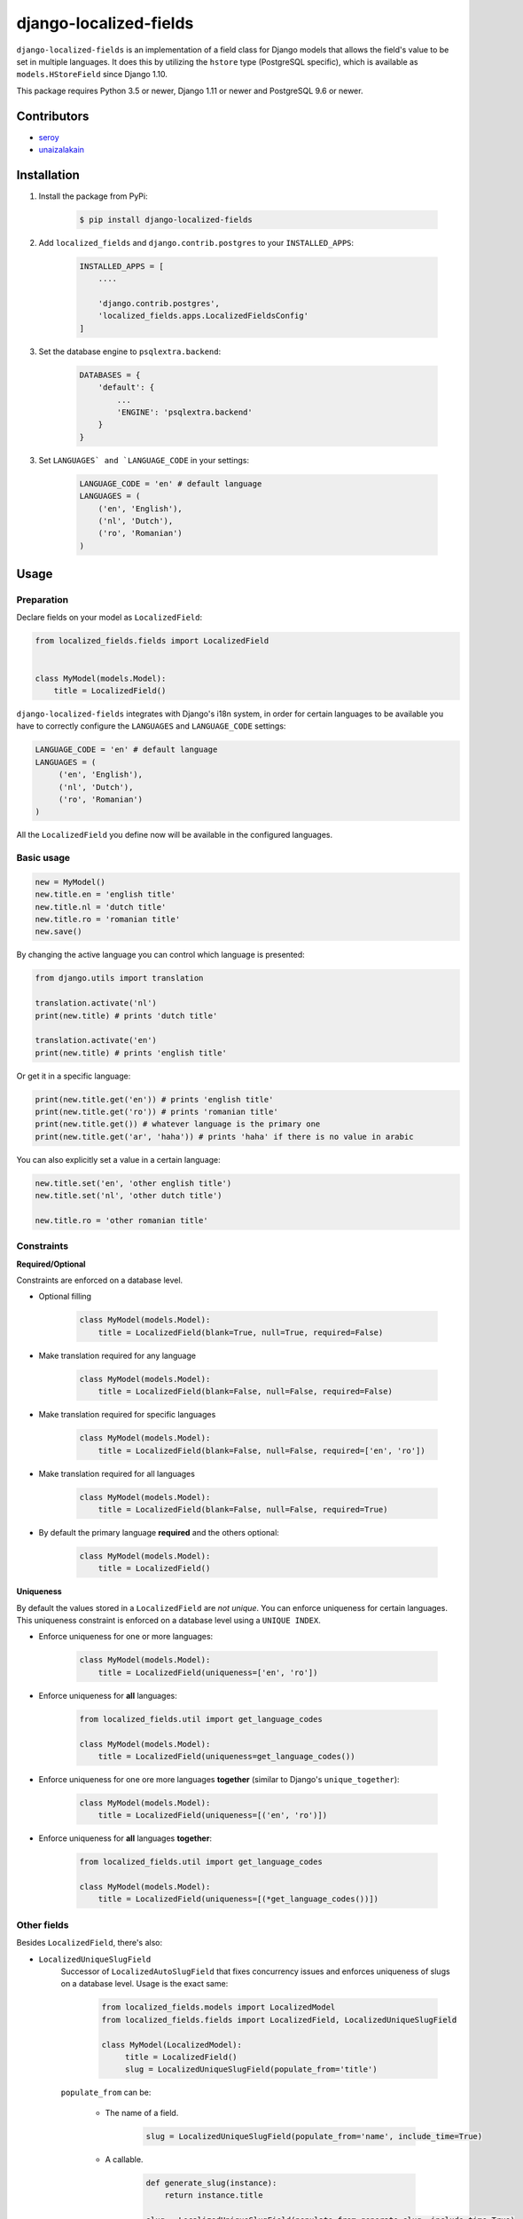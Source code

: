 django-localized-fields
=======================

.. image:: https://scrutinizer-ci.com/g/SectorLabs/django-localized-fields/badges/quality-score.png
    :target: https://scrutinizer-ci.com/g/SectorLabs/django-localized-fields/

.. image:: https://scrutinizer-ci.com/g/SectorLabs/django-localized-fields/badges/coverage.png
    :target: https://scrutinizer-ci.com/g/SectorLabs/django-localized-fields/

.. image:: https://img.shields.io/github/license/SectorLabs/django-localized-fields.svg
    :target: https://github.com/SectorLabs/django-localized-fields/blob/master/LICENSE.md

.. image:: https://badge.fury.io/py/django-localized-fields.svg
    :target: https://pypi.python.org/pypi/django-localized-fields

``django-localized-fields`` is an implementation of a field class for Django models that allows the field's value to be set in multiple languages. It does this by utilizing the ``hstore`` type (PostgreSQL specific), which is available as ``models.HStoreField`` since Django 1.10.

This package requires Python 3.5 or newer, Django 1.11 or newer and PostgreSQL 9.6 or newer.

Contributors
------------

* `seroy <https://github.com/seroy/>`_
* `unaizalakain <https://github.com/unaizalakain/>`_

Installation
------------
1. Install the package from PyPi:

    .. code-block:: bash

        $ pip install django-localized-fields

2. Add ``localized_fields`` and ``django.contrib.postgres`` to your ``INSTALLED_APPS``:

     .. code-block:: bash

        INSTALLED_APPS = [
            ....

            'django.contrib.postgres',
            'localized_fields.apps.LocalizedFieldsConfig'
        ]

3. Set the database engine to ``psqlextra.backend``:

    .. code-block:: python

        DATABASES = {
            'default': {
                ...
                'ENGINE': 'psqlextra.backend'
            }
        }

3. Set ``LANGUAGES` and `LANGUAGE_CODE`` in your settings:

     .. code-block:: python

         LANGUAGE_CODE = 'en' # default language
         LANGUAGES = (
             ('en', 'English'),
             ('nl', 'Dutch'),
             ('ro', 'Romanian')
         )

Usage
-----

Preparation
^^^^^^^^^^^
Declare fields on your model as ``LocalizedField``:

.. code-block:: python

     from localized_fields.fields import LocalizedField


     class MyModel(models.Model):
         title = LocalizedField()

``django-localized-fields`` integrates with Django's i18n system, in order for certain languages to be available you have to correctly configure the ``LANGUAGES`` and ``LANGUAGE_CODE`` settings:

.. code-block:: python

     LANGUAGE_CODE = 'en' # default language
     LANGUAGES = (
          ('en', 'English'),
          ('nl', 'Dutch'),
          ('ro', 'Romanian')
     )

All the ``LocalizedField`` you define now will be available in the configured languages.

Basic usage
^^^^^^^^^^^
.. code-block:: python

     new = MyModel()
     new.title.en = 'english title'
     new.title.nl = 'dutch title'
     new.title.ro = 'romanian title'
     new.save()

By changing the active language you can control which language is presented:

.. code-block:: python

     from django.utils import translation

     translation.activate('nl')
     print(new.title) # prints 'dutch title'

     translation.activate('en')
     print(new.title) # prints 'english title'

Or get it in a specific language:

.. code-block:: python

     print(new.title.get('en')) # prints 'english title'
     print(new.title.get('ro')) # prints 'romanian title'
     print(new.title.get()) # whatever language is the primary one
     print(new.title.get('ar', 'haha')) # prints 'haha' if there is no value in arabic

You can also explicitly set a value in a certain language:

.. code-block:: python

     new.title.set('en', 'other english title')
     new.title.set('nl', 'other dutch title')

     new.title.ro = 'other romanian title'

Constraints
^^^^^^^^^^^

**Required/Optional**

Constraints are enforced on a database level.

* Optional filling

    .. code-block:: python

        class MyModel(models.Model):
            title = LocalizedField(blank=True, null=True, required=False)

* Make translation required for any language

    .. code-block:: python

        class MyModel(models.Model):
            title = LocalizedField(blank=False, null=False, required=False)

* Make translation required for specific languages

    .. code-block:: python

        class MyModel(models.Model):
            title = LocalizedField(blank=False, null=False, required=['en', 'ro'])

* Make translation required for all languages

    .. code-block:: python

        class MyModel(models.Model):
            title = LocalizedField(blank=False, null=False, required=True)

* By default the primary language **required** and the others optional:

    .. code-block:: python

        class MyModel(models.Model):
            title = LocalizedField()

**Uniqueness**

By default the values stored in a ``LocalizedField`` are *not unique*. You can enforce uniqueness for certain languages. This uniqueness constraint is enforced on a database level using a ``UNIQUE INDEX``.

* Enforce uniqueness for one or more languages:

    .. code-block:: python

        class MyModel(models.Model):
            title = LocalizedField(uniqueness=['en', 'ro'])

* Enforce uniqueness for **all** languages:

    .. code-block:: python

        from localized_fields.util import get_language_codes

        class MyModel(models.Model):
            title = LocalizedField(uniqueness=get_language_codes())

* Enforce uniqueness for one ore more languages **together** (similar to Django's ``unique_together``):

    .. code-block:: python

        class MyModel(models.Model):
            title = LocalizedField(uniqueness=[('en', 'ro')])

* Enforce uniqueness for **all** languages **together**:

    .. code-block:: python

        from localized_fields.util import get_language_codes

        class MyModel(models.Model):
            title = LocalizedField(uniqueness=[(*get_language_codes())])


Other fields
^^^^^^^^^^^^
Besides ``LocalizedField``, there's also:

* ``LocalizedUniqueSlugField``
    Successor of ``LocalizedAutoSlugField`` that fixes concurrency issues and enforces
    uniqueness of slugs on a database level. Usage is the exact same:

          .. code-block:: python

              from localized_fields.models import LocalizedModel
              from localized_fields.fields import LocalizedField, LocalizedUniqueSlugField

              class MyModel(LocalizedModel):
                   title = LocalizedField()
                   slug = LocalizedUniqueSlugField(populate_from='title')

    ``populate_from`` can be:

        - The name of a field.

           .. code-block:: python

               slug = LocalizedUniqueSlugField(populate_from='name', include_time=True)

        - A callable.

           .. code-block:: python

               def generate_slug(instance):
                   return instance.title

               slug = LocalizedUniqueSlugField(populate_from=generate_slug, include_time=True)

        - A tuple of names of fields.

           .. code-block:: python

               slug = LocalizedUniqueSlugField(populate_from=('name', 'beer') include_time=True)

    By setting the option ``include_time=True``

          .. code-block:: python

               slug = LocalizedUniqueSlugField(populate_from='title', include_time=True)

    You can instruct the field to include a part of the current time into
    the resulting slug. This is useful if you're running into a lot of collisions.

* ``LocalizedBleachField``
     Automatically bleaches the content of the field.

          * django-bleach

     Example usage:

           .. code-block:: python

              from localized_fields.fields import LocalizedField, LocalizedBleachField

              class MyModel(models.Model):
                   title = LocalizedField()
                   description = LocalizedBleachField()

* ``LocalizedIntegerField``
    This is an experimental field type introduced in version 5.0 and is subject to change. It also has
    some pretty major downsides due to the fact that values are stored as strings and are converted
    back and forth.

    Allows storing integers in multiple languages. This works exactly like ``LocalizedField`` except that
    all values must be integers. Do note that values are stored as strings in your database because
    the backing field type is ``hstore``, which only allows storing integers. The ``LocalizedIntegerField``
    takes care of ensuring that all values are integers and converts the stored strings back to integers
    when retrieving them from the database. Do not expect to be able to do queries such as:

        .. code-block:: python

            MyModel.objects.filter(score__en__gt=1)


* ``LocalizedCharField`` and ``LocalizedTextField``
    These fields following the Django convention for string-based fields use the empty string as value for “no data”, not NULL.
    ``LocalizedCharField`` uses ``TextInput`` (``<input type="text">``) widget for render.

    Example usage:

           .. code-block:: python

              from localized_fields.fields import LocalizedCharField, LocalizedTextField

              class MyModel(models.Model):
                   title = LocalizedCharField()
                   description = LocalizedTextField()

* ``LocalizedFileField``
    A file-upload field

    Parameter ``upload_to`` supports ``lang`` parameter for string formatting or as function argument (in case if ``upload_to`` is callable).

    Example usage:

           .. code-block:: python

              from localized_fields.fields import LocalizedFileField

              def my_directory_path(instance, filename, lang):
                # file will be uploaded to MEDIA_ROOT/<lang>/<id>_<filename>
                return '{0}/{0}_{1}'.format(lang, instance.id, filename)

              class MyModel(models.Model):
                   file1 = LocalizedFileField(upload_to='uploads/{lang}/')
                   file2 = LocalizedFileField(upload_to=my_directory_path)

    In template you can access to file attributes:

            .. code-block:: django

              {# For current active language: #}

              {{ model.file.url }}  {# output file url #}
              {{ model.file.name }} {# output file name #}

              {# Or get it in a specific language: #}

              {{ model.file.ro.url }}  {# output file url for romanian language #}
              {{ model.file.ro.name }} {# output file name for romanian language #}

    To get access to file instance for current active language use ``localized`` method:

            .. code-block:: python

              model.file.localized()

Experimental feature
^^^^^^^^^^^^^^^^^^^^
Enables the following experimental features:
    * ``LocalizedField`` will return ``None`` instead of an empty ``LocalizedValue`` if there is no database value.
    * ``LocalizedField`` lookups will lookup by currently active language instead of HStoreField

.. code-block:: python

     LOCALIZED_FIELDS_EXPERIMENTAL = True


Django Admin Integration
^^^^^^^^^^^^^^^^^^^^^^^^
To enable widgets in the admin, you need to inherit from ``LocalizedFieldsAdminMixin``:

.. code-block:: python

    from django.contrib import admin
    from myapp.models import MyLocalizedModel

    from localized_fields.admin import LocalizedFieldsAdminMixin

    class MyLocalizedModelAdmin(LocalizedFieldsAdminMixin, admin.ModelAdmin):
        """Any admin options you need go here"""

    admin.site.register(MyLocalizedModel, MyLocalizedModelAdmin)


Frequently asked questions (FAQ)
--------------------------------

1. Does this package work with Python 2?

    No. Only Python 3.5 or newer is supported. We're using type hints. These do not work well under older versions of Python.

2. With what Django versions does this package work?

    Only Django 1.11 or newer is supported, this includes Django 2.X. This is because we rely on Django's ``HStoreField`` and template-based widget rendering.

3. Does this package come with support for Django Admin?

    Yes. Our custom fields come with a special form that will automatically be used in Django Admin if the field is of ``LocalizedField``.

4. Why should I pick this over any of the other translation packages out there?

    You should pick whatever you feel comfortable with. This package stores translations in your database without having to have translation tables. It however only works on PostgreSQL.

5. I am using PostgreSQL <9.6, can I use this?

    No. The ``hstore`` data type was introduced in PostgreSQL 9.6.

6. I am using this package. Can I give you some beer?

    Yes! If you're ever in the area of Cluj-Napoca, Romania, swing by :)
